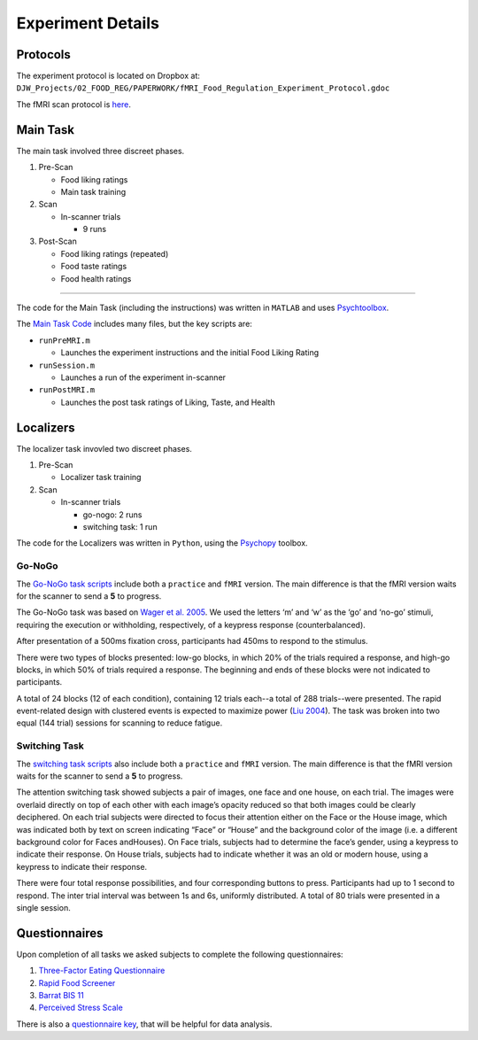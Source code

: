 ==================
Experiment Details
==================

---------
Protocols
---------

The experiment protocol is located on Dropbox at:
``DJW_Projects/02_FOOD_REG/PAPERWORK/fMRI_Food_Regulation_Experiment_Protocol.gdoc``

The fMRI scan protocol is `here`_.

.. _here: https://github.com/danieljwilson/cogReg_fMRI/blob/master/3_experiment/3_1_inputs/fMRI_protocol.pdf

---------
Main Task
---------

The main task involved three discreet phases.

1. Pre-Scan

   - Food liking ratings
   - Main task training

2. Scan

   - In-scanner trials

     - 9 runs

3. Post-Scan

   - Food liking ratings (repeated)
   - Food taste ratings
   - Food health ratings

=====

The code for the Main Task (including the instructions)
was written in ``MATLAB`` and uses `Psychtoolbox`_.

The `Main Task Code`_ includes many files, but the key scripts are:

- ``runPreMRI.m``

  - Launches the experiment instructions and the initial Food Liking Rating

- ``runSession.m``

  - Launches a run of the experiment in-scanner

- ``runPostMRI.m``

  - Launches the post task ratings of Liking, Taste, and Health

.. _Psychtoolbox: http://psychtoolbox.org/
.. _Main Task Code: https://github.com/danieljwilson/cogReg_fMRI/tree/master/3_experiment/3_1_inputs/main_matlab

----------
Localizers
----------

The localizer task invovled two discreet phases.

1. Pre-Scan

   - Localizer task training

2. Scan

   - In-scanner trials

     - go-nogo: 2 runs
     - switching task: 1 run

The code for the Localizers was written in ``Python``,
using the `Psychopy`_ toolbox.

.. _Psychopy: https://www.psychopy.org/


Go-NoGo
-------

The `Go-NoGo task scripts`_ include both a ``practice`` and ``fMRI`` version.
The main difference is that the fMRI version waits for the scanner
to send a **5** to progress.

The Go-NoGo task  was based on `Wager et al. 2005`_.
We used the letters ‘m’ and ‘w’ as the ‘go’ and ‘no-go’ stimuli,
requiring the execution or withholding, respectively, of a keypress
response (counterbalanced).

After presentation of a 500ms fixation cross, participants had 450ms
to respond to the stimulus.

There were two types of blocks presented: low-go blocks, in which 20%
of the trials required a response, and high-go blocks, in which 50%
of trials required a response. The beginning and ends of these blocks
were not indicated to participants.

A total of 24 blocks (12 of each condition), containing 12 trials
each--a total of 288 trials--were presented. The rapid event-related
design with clustered events is expected to maximize power (`Liu 2004`_).
The task was broken into two equal (144 trial) sessions for scanning
to reduce fatigue.

.. _Go-NoGo task scripts: https://github.com/danieljwilson/cogReg_fMRI/tree/master/3_experiment/3_1_inputs/localizers_psychopy/GoNoGo
.. _Wager et al. 2005: https://www.ncbi.nlm.nih.gov/pubmed/16019232
.. _Liu 2004: https://www.ncbi.nlm.nih.gov/pubmed/14741677


Switching Task
--------------
The `switching task scripts`_ also include both a ``practice`` and
``fMRI`` version. The main difference is that the fMRI version waits
for the scanner to send a **5** to progress.

The attention switching task showed subjects a pair of images, one
face and one house, on each trial. The images were overlaid directly
on top of each other with each image’s opacity reduced so that both
images could be clearly deciphered. On each trial subjects were
directed to focus their attention either on the Face or the House
image, which was indicated both by text on screen indicating “Face”
or “House” and the background color of the image (i.e. a different
background color for Faces andHouses). On Face trials, subjects had
to determine the face’s gender, using a keypress to indicate their
response. On House trials, subjects had to indicate whether it was
an old or modern house, using a keypress to indicate their response.

There were four total response possibilities, and four corresponding
buttons to press. Participants had up to 1 second to respond.
The inter trial interval was between 1s and 6s, uniformly distributed.
A total of 80 trials were presented in a single session.

.. _switching task scripts: https://github.com/danieljwilson/cogReg_fMRI/tree/master/3_experiment/3_1_inputs/localizers_psychopy/Switching

--------------
Questionnaires
--------------

Upon completion of all tasks we asked subjects to
complete the following questionnaires:

1. `Three-Factor Eating Questionnaire`_

2. `Rapid Food Screener`_

3. `Barrat BIS 11`_

4. `Perceived Stress Scale`_


There is also a `questionnaire key`_, that will be helpful
for data analysis.

.. _Three-Factor Eating Questionnaire: https://github.com/danieljwilson/cogReg_fMRI/blob/master/3_experiment/3_1_inputs/scales/de%20Lauzon_2004_The%20Three-Factor%20Eating%20Questionnaire-R18%20is%20able%20to%20distinguish%20among%20different%20eating%20patterns%20in%20a%20general%20population.pdf
.. _Rapid Food Screener: https://github.com/danieljwilson/cogReg_fMRI/blob/master/3_experiment/3_1_inputs/scales/Block_2000_A%20rapid%20food%20screener%20to%20assess%20fat%20and%20fruit%20and%20vegetable%20intake.pdf
.. _Barrat BIS 11: https://github.com/danieljwilson/cogReg_fMRI/blob/master/3_experiment/3_1_inputs/scales/Barratt_BIS11.pdf
.. _Perceived Stress Scale: https://github.com/danieljwilson/cogReg_fMRI/blob/master/3_experiment/3_1_inputs/scales/PerceivedStressScale.pdf
.. _questionnaire key: https://docs.google.com/spreadsheets/d/1Z4bNA8LhkTxmBhc5ek14_AW4EsdOsEmLD2UNJL5FyRg/edit?usp=sharing
